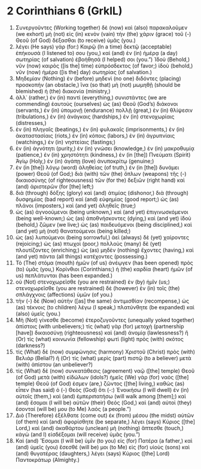* 2 Corinthians 6 (GrkIL)
:PROPERTIES:
:ID: GrkIL/47-2CO06
:END:

1. Συνεργοῦντες (Working together) δὲ (now) καὶ (also) παρακαλοῦμεν (we exhort) μὴ (not) εἰς (in) κενὸν (vain) τὴν (the) χάριν (grace) τοῦ (-) Θεοῦ (of God) δέξασθαι (to receive) ὑμᾶς (you.)
2. λέγει (He says) γάρ (for:) Καιρῷ (In a time) δεκτῷ (acceptable) ἐπήκουσά (I listened to) σου (you,) καὶ (and) ἐν (in) ἡμέρᾳ (a day) σωτηρίας (of salvation) ἐβοήθησά (I helped) σοι (you.”) Ἰδοὺ (Behold,) νῦν (now) καιρὸς ([is the] time) εὐπρόσδεκτος (of favor;) ἰδοὺ (behold,) νῦν (now) ἡμέρα ([is the] day) σωτηρίας (of salvation.)
3. Μηδεμίαν (Nothing) ἐν (before) μηδενὶ (no one) διδόντες (placing) προσκοπήν (an obstacle,) ἵνα (so that) μὴ (not) μωμηθῇ (should be blemished) ἡ (the) διακονία (ministry,)
4. ἀλλ᾽ (rather,) ἐν (in) παντὶ (everything,) συνιστάντες (we are commending) ἑαυτοὺς (ourselves) ὡς (as) Θεοῦ (God’s) διάκονοι (servants,) ἐν (in) ὑπομονῇ (endurance) πολλῇ (great,) ἐν (in) θλίψεσιν (tribulations,) ἐν (in) ἀνάγκαις (hardships,) ἐν (in) στενοχωρίαις (distresses,)
5. ἐν (in) πληγαῖς (beatings,) ἐν (in) φυλακαῖς (imprisonments,) ἐν (in) ἀκαταστασίαις (riots,) ἐν (in) κόποις (labors,) ἐν (in) ἀγρυπνίαις (watchings,) ἐν (in) νηστείαις (fastings;)
6. ἐν (in) ἁγνότητι (purity,) ἐν (in) γνώσει (knowledge,) ἐν (in) μακροθυμίᾳ (patience,) ἐν (in) χρηστότητι (kindness,) ἐν (in [the]) Πνεύματι (Spirit) Ἁγίῳ (Holy,) ἐν (in) ἀγάπῃ (love) ἀνυποκρίτῳ (genuine;)
7. ἐν (in [the]) λόγῳ (word) ἀληθείας (of truth,) ἐν (in [the]) δυνάμει (power) Θεοῦ (of God;) διὰ (with) τῶν (the) ὅπλων (weapons) τῆς (-) δικαιοσύνης (of righteousness) τῶν (for the) δεξιῶν (right hand) καὶ (and) ἀριστερῶν (for [the] left;)
8. διὰ (through) δόξης (glory) καὶ (and) ἀτιμίας (dishonor,) διὰ (through) δυσφημίας (bad report) καὶ (and) εὐφημίας (good report;) ὡς (as) πλάνοι (imposters,) καὶ (and yet) ἀληθεῖς (true;)
9. ὡς (as) ἀγνοούμενοι (being unknown,) καὶ (and yet) ἐπιγινωσκόμενοι (being well-known;) ὡς (as) ἀποθνήσκοντες (dying,) καὶ (and yet) ἰδοὺ (behold,) ζῶμεν (we live;) ὡς (as) παιδευόμενοι (being disciplined,) καὶ (and yet) μὴ (not) θανατούμενοι (being killed;)
10. ὡς (as) λυπούμενοι (being sorrowful,) ἀεὶ (always) δὲ (yet) χαίροντες (rejoicing;) ὡς (as) πτωχοὶ (poor,) πολλοὺς (many) δὲ (yet) πλουτίζοντες (enriching;) ὡς (as) μηδὲν (nothing) ἔχοντες (having,) καὶ (and yet) πάντα (all things) κατέχοντες (possessing.)
11. Τὸ (The) στόμα (mouth) ἡμῶν (of us) ἀνέῳγεν (has been opened) πρὸς (to) ὑμᾶς (you,) Κορίνθιοι (Corinthians;) ἡ (the) καρδία (heart) ἡμῶν (of us) πεπλάτυνται (has been expanded.)
12. οὐ (Not) στενοχωρεῖσθε (you are restrained) ἐν (by) ἡμῖν (us;) στενοχωρεῖσθε (you are restrained) δὲ (however) ἐν (in) τοῖς (the) σπλάγχνοις (affections) ὑμῶν (of you.)
13. τὴν (-) δὲ (Now) αὐτὴν ([as] the same) ἀντιμισθίαν (recompense,) ὡς (as) τέκνοις (to children) λέγω (I speak,) πλατύνθητε (be expanded) καὶ (also) ὑμεῖς (you.)
14. Μὴ (Not) γίνεσθε (become) ἑτεροζυγοῦντες (unequally yoked together) ἀπίστοις (with unbelievers;) τίς (what) γὰρ (for) μετοχὴ (partnership [have]) δικαιοσύνῃ (righteousness) καὶ (and) ἀνομίᾳ (lawlessness?) ἢ (Or) τίς (what) κοινωνία (fellowship) φωτὶ (light) πρὸς (with) σκότος (darkness?)
15. τίς (What) δὲ (now) συμφώνησις (harmony) Χριστοῦ (Christ) πρὸς (with) Βελιάρ (Belial?) ἢ (Or) τίς (what) μερὶς (part) πιστῷ (to a believer) μετὰ (with) ἀπίστου (an unbeliever?)
16. τίς (What) δὲ (now) συνκατάθεσις (agreement) ναῷ ([the] temple) Θεοῦ (of God) μετὰ (with) εἰδώλων (idols?) ἡμεῖς (We) γὰρ (for) ναὸς ([the] temple) Θεοῦ (of God) ἐσμεν (are,) ζῶντος ([the] living,) καθὼς (as) εἶπεν (has said) ὁ (-) Θεὸς (God) ὅτι (-:) Ἐνοικήσω (I will dwell) ἐν (in) αὐτοῖς (them,) καὶ (and) ἐμπεριπατήσω (will walk among [them];) καὶ (and) ἔσομαι (I will be) αὐτῶν (their) Θεός (God,) καὶ (and) αὐτοὶ (they) ἔσονταί (will be) μου (to Me) λαός (a people.”)
17. Διὸ (Therefore) ἐξέλθατε (come out) ἐκ (from) μέσου (the midst) αὐτῶν (of them) καὶ (and) ἀφορίσθητε (be separate,) λέγει (says) Κύριος ([the] Lord,) καὶ (and) ἀκαθάρτου (unclean) μὴ (nothing) ἅπτεσθε (touch,) κἀγὼ (and I) εἰσδέξομαι (will receive) ὑμᾶς (you.”)
18. Καὶ (and) Ἔσομαι (I will be) ὑμῖν (to you) εἰς (for) Πατέρα (a father,) καὶ (and) ὑμεῖς (you) ἔσεσθέ (will be) μοι (to Me) εἰς (for) υἱοὺς (sons) καὶ (and) θυγατέρας (daughters,) λέγει (says) Κύριος ([the] Lord) Παντοκράτωρ (Almighty.)
